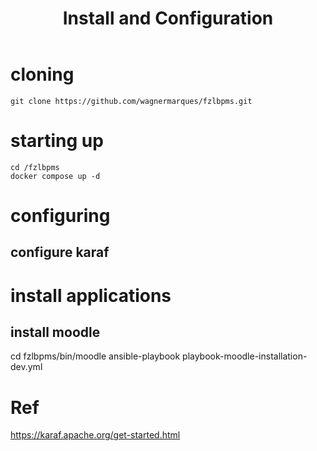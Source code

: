 #+Title: Install and Configuration

* cloning

#+name: 
#+begin_src shell
  git clone https://github.com/wagnermarques/fzlbpms.git
#+end_src

* starting up

#+name: 
#+begin_src shell
  cd /fzlbpms
  docker compose up -d
#+end_src


* configuring
** configure karaf


* install applications
** install moodle
   cd fzlbpms/bin/moodle
   ansible-playbook playbook-moodle-installation-dev.yml


   
* Ref
https://karaf.apache.org/get-started.html

